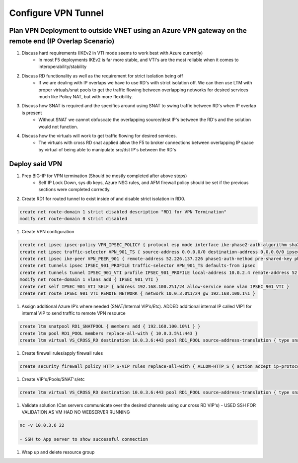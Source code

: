 Configure VPN Tunnel
====================

Plan VPN Deployment to outside VNET using an Azure VPN gateway on the remote end (IP Overlap Scenario)
~~~~~~~~~~~~~~~~~~~~~~~~~~~~~~~~~~~~~~~~~~~~~~~~~~~~~~~~~~~~~~~~~~~~~~~~~~~~~~~~~~~~~~~~~~~~~~~~~~~~~~

#. Discuss hard requirements (IKEv2 in VTI mode seems to work best with Azure currently)
    - In most F5 deployments IKEv2 is far more stable, and VTI's are the most reliable when it comes to interoperability/stability

#. Discuss RD functionality as well as the requirement for strict isolation being off
    - If we are dealing with IP overlaps we have to use RD's with strict isolation off.  We can then use LTM with proper virtuals/snat pools to get the traffic flowing between overlapping networks for desired services much like Policy NAT, but with more flexibility.
                
#. Discuss how SNAT is required and the specifics around using SNAT to swing traffic between RD's when IP overlap is present
    - Without SNAT we cannot obfuscate the overlapping source/dest IP's between the RD's and the solution would not function.

#. Discuss how the virtuals will work to get traffic flowing for desired services.
    - The virtuals with cross RD snat applied allow the F5 to broker connections between overlapping IP space by virtual of being able to manipulate src/dst IP's between the RD's

Deploy said VPN
~~~~~~~~~~~~~~~

#. Prep BIG-IP for VPN termination (Should be mostly completed after above steps)
    - Self IP Lock Down, sys db keys, Azure NSG rules, and AFM firewall policy should be set if the previous sections were completed correctly.

#. Create RD1 for routed tunnel to exist inside of and disable strict isolation in RD0.

.. code-block:: shell

    create net route-domain 1 strict disabled description "RD1 for VPN Termination"
    modify net route-domain 0 strict disabled

#. Create VPN configuration

.. code-block:: shell

    create net ipsec ipsec-policy VPN_IPSEC_POLICY { protocol esp mode interface ike-phase2-auth-algorithm sha256 ike-phase2-encrypt-algorithm aes256 ike-phase2-perfect-forward-secrecy modp2048 ike-phase2-lifetime 1440 ike-phase2-lifetime-kilobytes 0 }
    create net ipsec traffic-selector VPN_901_TS { source-address 0.0.0.0/0 destination-address 0.0.0.0/0 ipsec-policy VPN_IPSEC_POLICY }
    create net ipsec ike-peer VPN_PEER_901 { remote-address 52.226.137.226 phase1-auth-method pre-shared-key phase1-hash-algorithm sha256 phase1-encrypt-algorithm aes256 phase1-perfect-forward-secrecy modp2048 preshared-key "RandomGarbage123" my-id-type address my-id-value 138.91.227.212 peers-id-type address peers-id-value 52.226.137.226 version replace-all-with { v2 } traffic-selector replace-all-with { VPN_901_TS } nat-traversal on  }
    create net tunnels ipsec IPSEC_901_PROFILE traffic-selector VPN_901_TS defaults-from ipsec
    create net tunnels tunnel IPSEC_901_VTI profile IPSEC_901_PROFILE local-address 10.0.2.4 remote-address 52.226.137.226
    modify net route-domain 1 vlans add { IPSEC_901_VTI }
    create net self IPSEC_901_VTI_SELF { address 192.168.100.2%1/24 allow-service none vlan IPSEC_901_VTI }
    create net route IPSEC_901_VTI_REMOTE_NETWORK { network 10.0.3.0%1/24 gw 192.168.100.1%1 }

#. Assign additional Azure IP’s where needed (SNAT/Internal VIP’s/Etc).  ADDED additional internal IP called VIP1 for internal VIP to send traffic to remote VPN resource

.. code-block:: shell

    create ltm snatpool RD1_SNATPOOL { members add { 192.168.100.10%1 } }
    create ltm pool RD1_POOL members replace-all-with { 10.0.3.5%1:443 }
    create ltm virtual VS_CROSS_RD destination 10.0.3.6:443 pool RD1_POOL source-address-translation { type snat pool RD1_SNATPOOL } profiles replace-all-with { f5-tcp-progressive } fw-enforced-policy HTTP_S-VIP

#. Create firewall rules/apply firewall rules

.. code-block:: shell

    create security firewall policy HTTP_S-VIP rules replace-all-with { ALLOW-HTTP_S { action accept ip-protocol tcp destination { ports add { 80 443 } } } }

#. Create VIP's/Pools/SNAT's/etc

.. code-block:: shell

    create ltm virtual VS_CROSS_RD destination 10.0.3.6:443 pool RD1_POOL source-address-translation { type snat pool RD1_SNATPOOL } profiles replace-all-with { f5-tcp-progressive } fw-enforced-policy HTTP_S-VIP

#. Validate solution (Can servers communicate over the desired channels using our cross RD VIP's) - USED SSH FOR VALIDATION AS VM HAD NO WEBSERVER RUNNING

.. code-block:: shell

    nc -v 10.0.3.6 22
    
    - SSH to App server to show successful connection

#. Wrap up and delete resource group 
